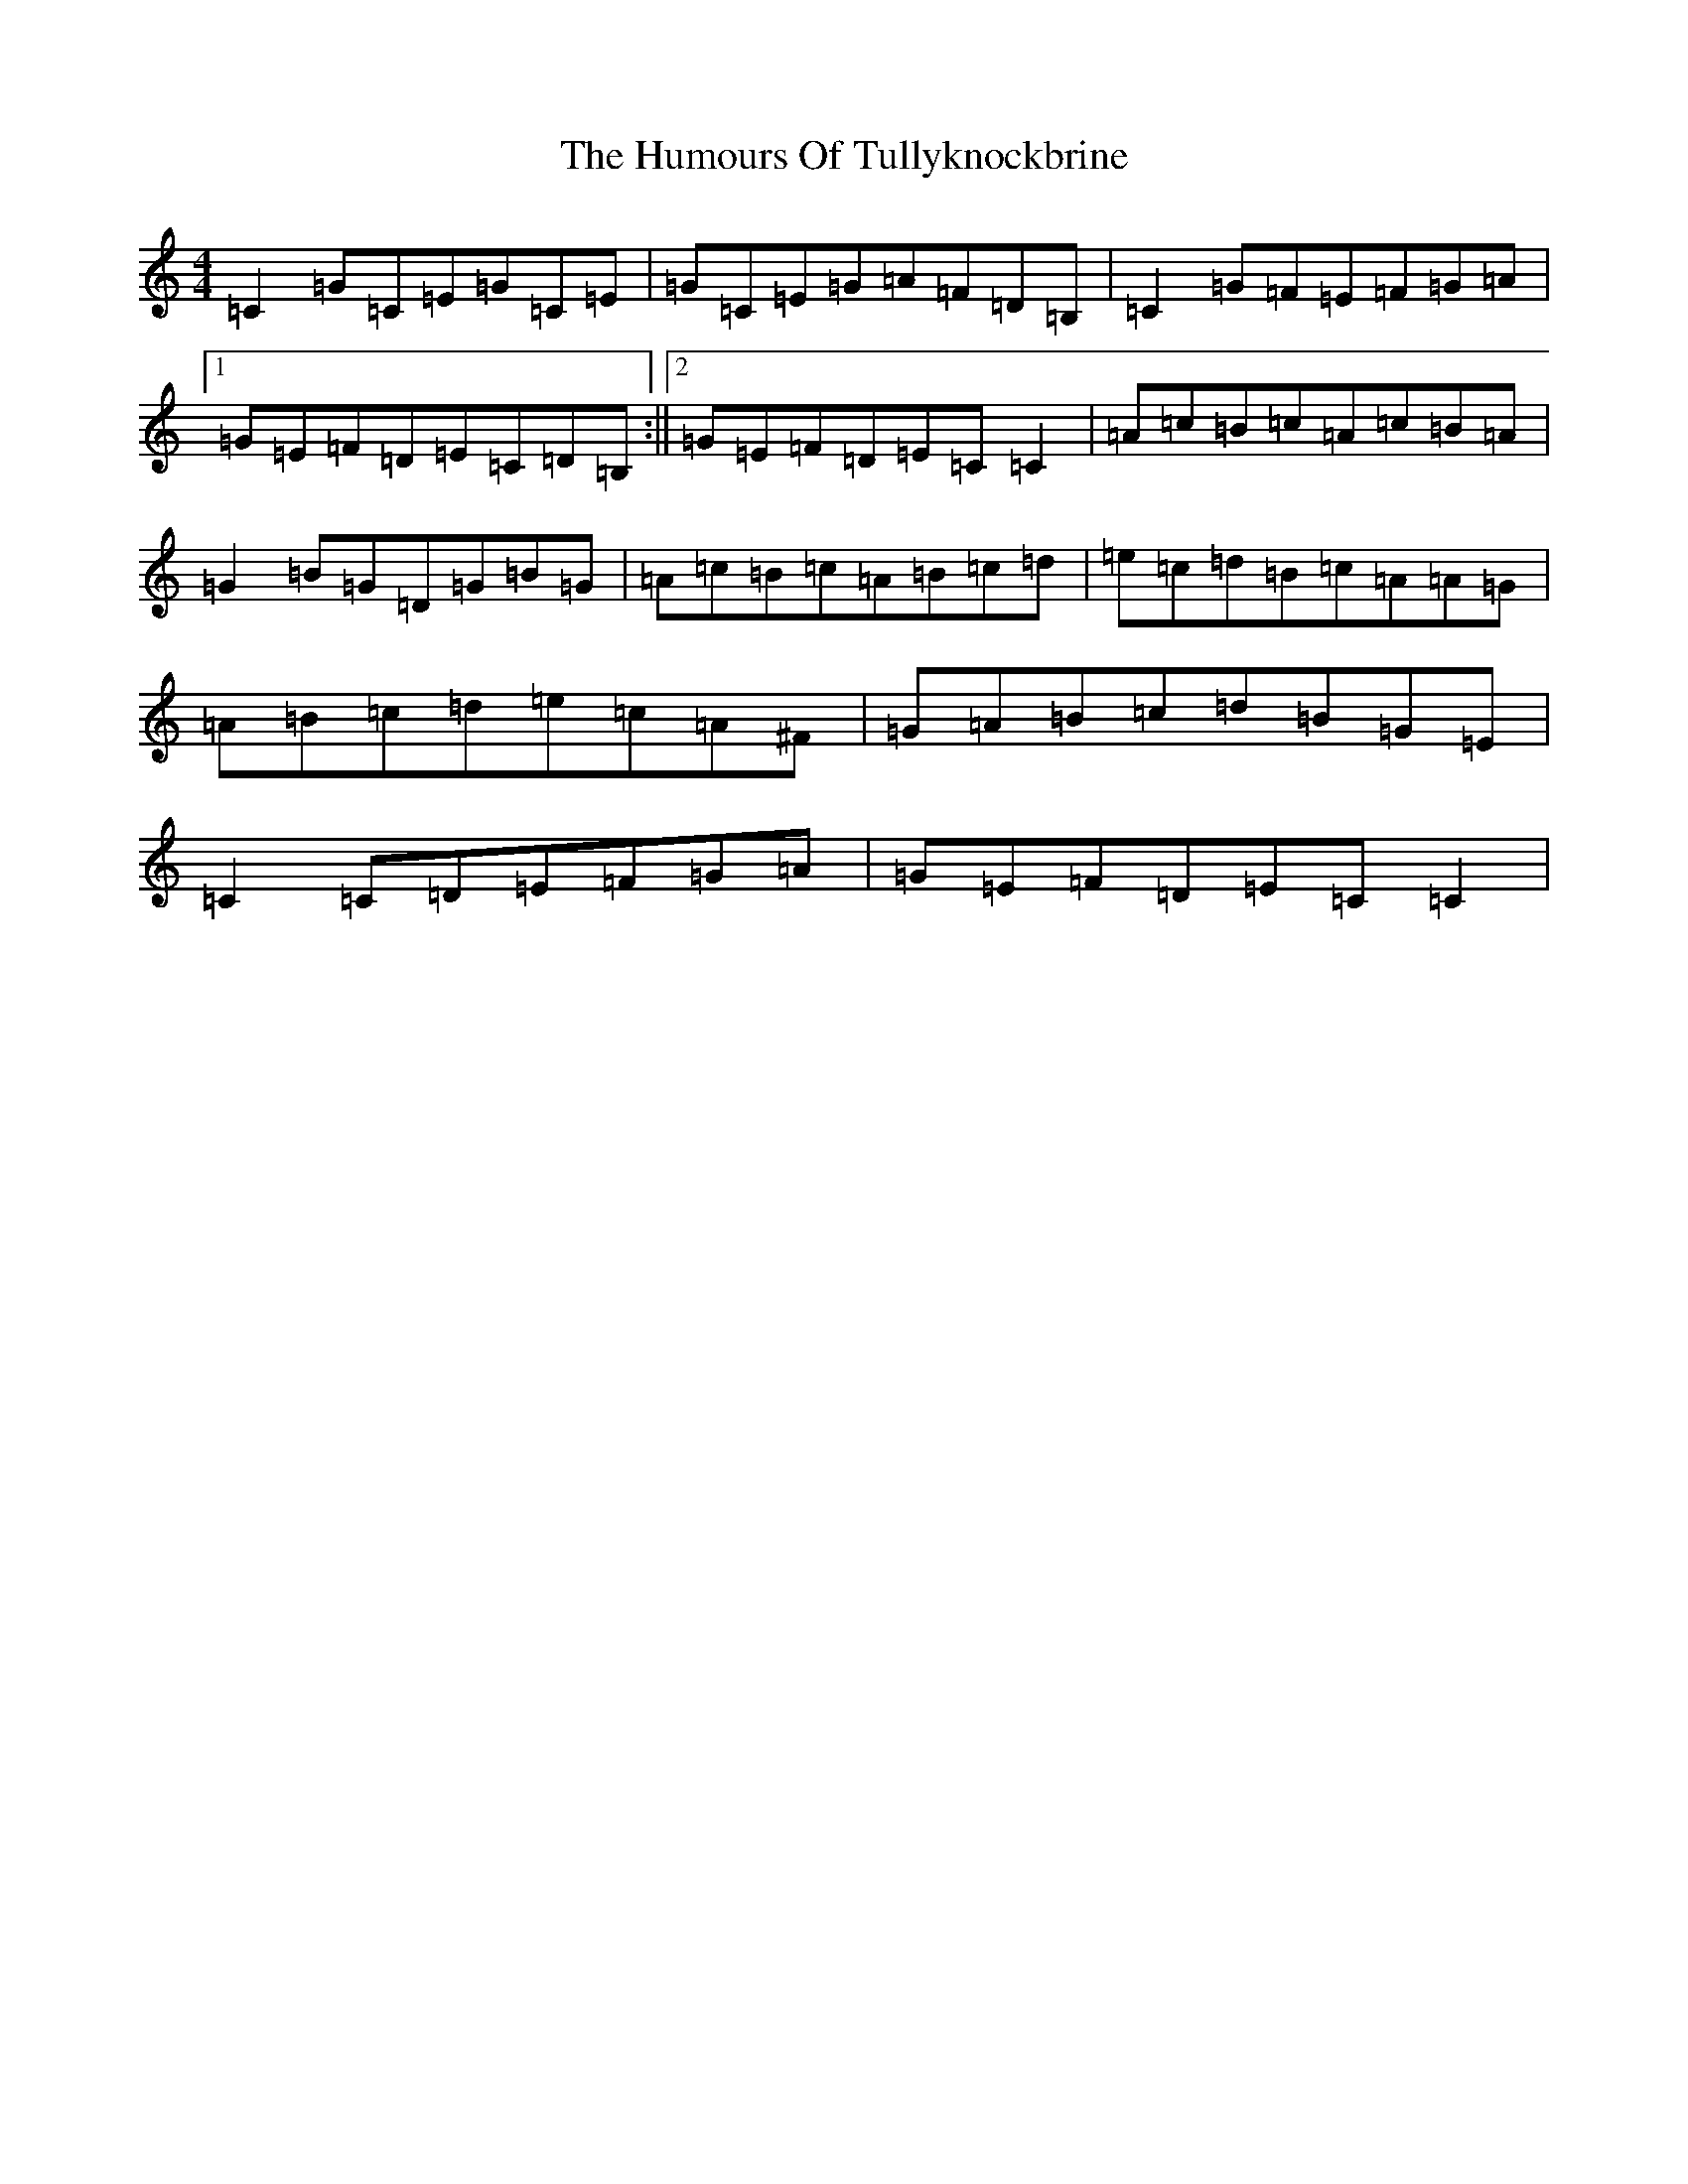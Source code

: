 X: 9581
T: Humours Of Tullyknockbrine, The
S: https://thesession.org/tunes/2988#setting2988
R: reel
M:4/4
L:1/8
K: C Major
=C2=G=C=E=G=C=E|=G=C=E=G=A=F=D=B,|=C2=G=F=E=F=G=A|1=G=E=F=D=E=C=D=B,:||2=G=E=F=D=E=C=C2|=A=c=B=c=A=c=B=A|=G2=B=G=D=G=B=G|=A=c=B=c=A=B=c=d|=e=c=d=B=c=A=A=G|=A=B=c=d=e=c=A^F|=G=A=B=c=d=B=G=E|=C2=C=D=E=F=G=A|=G=E=F=D=E=C=C2|